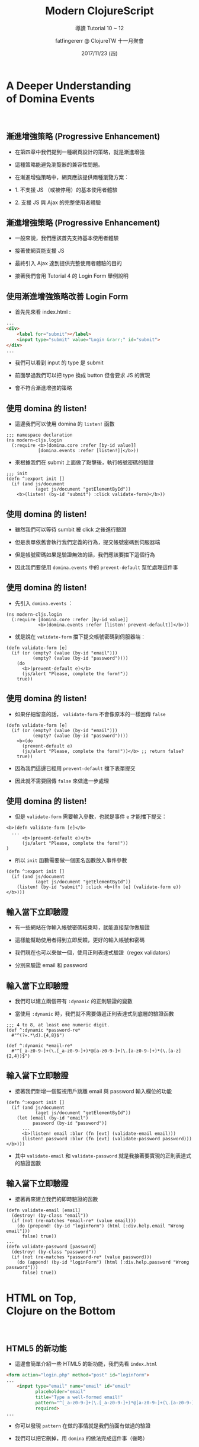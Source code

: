 #+TITLE: Modern ClojureScript
#+SUBTITLE: 導讀 Tutorial 10 ~ 12 
#+DATE: 2017/11/23 (四)
#+AUTHOR: fatfingererr @ ClojureTW 十一月聚會
#+EMAIL: fatifngererr.tw@gmail.com
#+OPTIONS: ':nil *:t -:t ::t <:t H:3 \n:nil ^:t arch:headline
#+OPTIONS: author:t c:nil creator:comment d:(not "LOGBOOK") date:t
#+OPTIONS: e:t email:nil f:t inline:t num:nil p:nil pri:nil stat:t
#+OPTIONS: tags:t tasks:t tex:t timestamp:t toc:nil todo:t |:t

#+DESCRIPTION:
#+EXCLUDE_TAGS: noexport
#+KEYWORDS:
#+LANGUAGE: en
#+SELECT_TAGS: export

#+GOOGLE_PLUS: https://plus.google.com/fatfingererr
# COMPANY: <a href="https://fatfingererr.github.io/">http://fatfingererr.github.io/</a>
#+WWW: https://fatfingererr.github.io
#+GITHUB: http://github.com/fatfingererr
#+TWITTER: fatfingererr

#+FAVICON: images/clojurescript.png
#+ICON: images/clojurescript.png
#+HASHTAG: Modern ClojureScript 10 ~ 12


* A Deeper Understanding　　　　　 of Domina Events
  :PROPERTIES:
  :SLIDE:    segue dark quote
  :ASIDE:    right bottom
  :ARTICLE:  flexbox vleft auto-fadein
  :END:
　
　
** 漸進增強策略 (Progressive Enhancement)

- 在第四章中我們提到一種網頁設計的策略，就是漸進增強


- 這種策略能避免瀏覽器的兼容性問題。


- 在漸進增強策略中，網頁應該提供兩種瀏覽方案：


- 1. 不支援 JS （或被停用）的基本使用者體驗


- 2. 支援 JS 與 Ajax 的完整使用者體驗


** 漸進增強策略 (Progressive Enhancement)

- 一般來說，我們應該首先支持基本使用者體驗


- 接著使網頁能支援 JS


- 最終引入 Ajax 達到提供完整使用者體驗的目的


- 接著我們會用 Tutorial 4 的 Login Form 舉例說明


** 使用漸進增強策略改善 Login Form 

- 首先先來看 index.html :

#+BEGIN_SRC html
...
<div>
    <label for="submit"></label>
    <input type="submit" value="Login &rarr;" id="submit">
</div>
...
#+END_SRC

- 我們可以看到 input 的 type 是 submit


- 前面學過我們可以把 type 換成 button 但會要求 JS 的實現


- 會不符合漸進增強的策略


** 使用 domina 的 listen!

- 這邊我們可以使用 domina 的 =listen!= 函數

#+BEGIN_SRC clojurescript
;;; namespace declaration
(ns modern-cljs.login
  (:require <b>[domina.core :refer [by-id value]]
            [domina.events :refer [listen!]]</b>))
#+END_SRC

- 來根據我們在 submit 上面做了點擊後，執行帳號密碼的驗證

#+BEGIN_SRC clojurescript
;;; init
(defn ^:export init []
  (if (and js/document
           (aget js/document "getElementById"))
    <b>(listen! (by-id "submit") :click validate-form)</b>))
#+END_SRC


** 
:PROPERTIES:
:FILL:     images/listen-1.png
:TITLE:    white
:SLIDE:    white
:END:

** 使用 domina 的 listen!

- 雖然我們可以等待 sumbit 被 click 之後進行驗證


- 但是表單依舊會執行我們定義的行為，提交帳號密碼到伺服器端


- 但是帳號密碼如果是驗證無效的話，我們應該要擋下這個行為


- 因此我們要使用 =domina.events= 中的 =prevent-default= 幫忙處理這件事


** 
:PROPERTIES:
:FILL:     images/prevent-default.png
:TITLE:    white
:SLIDE:    white
:END:


** 使用 domina 的 listen!

- 先引入 =domina.events= ：

#+BEGIN_SRC clojurescript
(ns modern-cljs.login
  (:require [domina.core :refer [by-id value]]
            <b>[domina.events :refer [listen! prevent-default]]</b>))
#+END_SRC

- 就是說在 =validate-form= 擋下提交帳號密碼到伺服器端：

#+BEGIN_SRC clojurescript
(defn validate-form [e]
  (if (or (empty? (value (by-id "email")))
          (empty? (value (by-id "password"))))
    (do 
      <b>(prevent-default e)</b>
      (js/alert "Please, complete the form!"))
    true))
#+END_SRC


** 使用 domina 的 listen!

- 如果仔細留意的話， =validate-form= 不會像原本的一樣回傳 =false=

#+BEGIN_SRC clojurescript
(defn validate-form [e]
  (if (or (empty? (value (by-id "email")))
          (empty? (value (by-id "password"))))
    <b>(do 
      (prevent-default e)
      (js/alert "Please, complete the form!"))</b> ;; return false? 
    true))
#+END_SRC

- 因為我們這邊已經用 =prevent-default= 擋下表單提交


- 因此就不需要回傳 =false= 來做進一步處理


** 使用 domina 的 listen!

- 但是 =validate-form= 需要輸入參數，也就是事件 =e= 才能擋下提交：

#+BEGIN_SRC clojurescript
<b>(defn validate-form [e]</b>
  ...
      <b>(prevent-default e)</b>
      (js/alert "Please, complete the form!"))
)
#+END_SRC

- 所以 =init= 函數需要做一個匿名函數放入事件參數

#+BEGIN_SRC clojurescript
(defn ^:export init []
  (if (and js/document
           (aget js/document "getElementById"))
    (listen! (by-id "submit") :click <b>(fn [e] (validate-form e))</b>)))
#+END_SRC


**  輸入當下立即驗證

- 有一些網站在你輸入帳號密碼結束時，就能直接幫你做驗證


- 這樣能幫助使用者得到立即反饋，更好的輸入帳號和密碼


- 我們現在也可以來做一個，使用正則表達式驗證（regex validators）


- 分別來驗證 email 和 password

** 
:PROPERTIES:
:FILL:     images/validate-email.png
:TITLE:    white
:SLIDE:    white
:END:



**  輸入當下立即驗證

- 我們可以建立兩個帶有 =:dynamic= 的正則驗證的變數


- 當使用 =:dynamic= 時，我們就不需要傳遞正則表達式到底層的驗證函數

#+BEGIN_SRC clojurescript
;;; 4 to 8, at least one numeric digit.
(def ^:dynamic *password-re* 
  #"^(?=.*\d).{4,8}$")

(def ^:dynamic *email-re* 
  #"^[_a-z0-9-]+(\.[_a-z0-9-]+)*@[a-z0-9-]+(\.[a-z0-9-]+)*(\.[a-z]{2,4})$")
#+END_SRC


**  輸入當下立即驗證

- 接著我們新增一個監視用戶跳離 email 與 password 輸入欄位的功能

#+BEGIN_SRC clojurescript
(defn ^:export init []
  (if (and js/document
           (aget js/document "getElementById"))
    (let [email (by-id "email")
          password (by-id "password")]
      ...
      <b>(listen! email :blur (fn [evt] (validate-email email)))
      (listen! password :blur (fn [evt] (validate-password password)))</b>)))
#+END_SRC

- 其中 =validate-email= 和 =validate-password= 就是我接著要實現的正則表達式的驗證函數

**  輸入當下立即驗證

- 接著再來建立我們的即時驗證的函數

#+BEGIN_SRC clojurescript
(defn validate-email [email]
  (destroy! (by-class "email"))
  (if (not (re-matches *email-re* (value email)))
    (do (prepend! (by-id "loginForm") (html [:div.help.email "Wrong email"]))
      false) true))
...
(defn validate-password [password]
  (destroy! (by-class "password"))
  (if (not (re-matches *password-re* (value password)))
    (do (append! (by-id "loginForm") (html [:div.help.password "Wrong password"]))
      false) true))
#+END_SRC


* HTML on Top,　　　　　　　　　 Clojure on the Bottom
  :PROPERTIES:
  :SLIDE:    segue dark quote
  :ASIDE:    right bottom
  :ARTICLE:  flexbox vleft auto-fadein
  :END:
　


** HTML5 的新功能

- 這邊會簡單介紹一些 HTML5 的新功能，我們先看 =index.html=

#+BEGIN_SRC html
<form action="login.php" method="post" id="loginForm">
...
    <input type="email" name="email" id="email"
           placeholder="email"
           title="Type a well-formed email!"
           pattern="^[_a-z0-9-]+(\.[_a-z0-9-]+)*@[a-z0-9-]+(\.[a-z0-9-]+)*(\.[a-z]{2,4})$"
           required>
...
#+END_SRC

- 你可以發現 =pattern= 在做的事情就是我們前面有做過的驗證


- 我們可以把它刪掉，用 =domina= 的做法完成這件事（後略）


** 伺服器端的漸進增強改善

- 我們一直沒有處理伺服器端如何應對表單提交


- 其中在 =core.clj= 應該對 routes 有定義，來處理表單提交的 POST


#+BEGIN_SRC clojure
(ns modern-cljs.core
  (:require <b>[compojure.core :refer [defroutes GET POST]]  ; <- add POST</b>
            [compojure.route :refer [not-found files resources]]))
...
(defroutes handler
  (GET "/" [] "Hello from Compojure!")  ;; for testing only
  (files "/" {:root "target"})          ;; to serve static resources
  <b>(POST "/login" [email password] (authenticate-user email password))  ; <- add POST route</b>
  (resources "/" {:root "target"})      ;; to serve anything else
  (not-found "Page Not Found"))         ;; page not found
#+END_SRC

** 
:PROPERTIES:
:FILL:     images/authenticate-user.png
:TITLE:    white
:SLIDE:    white
:END:


** 伺服器端的漸進增強改善

- 同時我們也要再開一個新檔案 =login.clj= 做和 =login.cljs= 一樣的事


- 讓我們在伺服器端也能驗證帳號密碼，底下只舉例 =authenticate-user= 函數：


#+BEGIN_SRC clojurescript
(defn authenticate-user [email password]
  (if (or (empty? email) (empty? password))
    (str "Please complete the form")
    (if (and (validate-email email)
             (validate-password password))
      (str email " and " password
           " passed the formal validation, but you still have to be authenticated"))))
#+END_SRC


** 伺服器端的漸進增強改善

- 並且把函數新增到 =core.clj= 在伺服器端使用

#+BEGIN_SRC clojurescript
(ns modern-cljs.core
  (:require [compojure.core :refer [defroutes GET POST]]
            [compojure.route :refer [not-found files resources]]
            <b>[modern-cljs.login :refer [authenticate-user]]</b>))
...
#+END_SRC


- 你會很明顯發現 =login.clj= 的程式碼和 =login.cljs= 重複


- 暫且先如此，後面會解決這個問題


** 
:PROPERTIES:
:FILL:     images/clj-and-cljs.png
:TITLE:    white
:SLIDE:    white
:END:





* Don't Repeat Yourself
  :PROPERTIES:
  :SLIDE:    segue dark quote
  :ASIDE:    right bottom
  :ARTICLE:  flexbox vleft auto-fadein
  :END:

Tutorial 12

** DRY 原則

- 前一章我們討論到使用漸進增強策略進行開發


- 最後我們在客戶端和伺服器端都有重複的驗證函數，這樣不行


- 進一步我們要討論如何遵守 [[https://zh.wikipedia.org/zh-tw/一次且仅一次][DRY（Don't Repeat Yourself）原則]]

#+BEGIN_CENTER
#+ATTR_HTML: :width 500px
[[file:images/dry-apply.png]]
#+END_CENTER


** DRY 原則：驗證問題

- 如果把 DRY 原則應用到現在程式碼重複的驗證流程，代表：


- 1. 首先得選擇一個驗證函式庫，能在伺服器端與客戶端驗證資料

 
- 2. 接著定義在伺服器端與客戶端都能驗證的驗證集
 

- 3. 最終，我們測試我們的驗證是正確的


** 選擇驗證函式庫（Validator library）
 
- 如果你找 Clojure 的驗證函式庫會找到很多


- 但是如果在 2012 年找尋 ClojureScript 的驗證函式庫，則只會找到 [[https://github.com/cemerick/valip][Valip]]

#+BEGIN_QUOTE
由於 Clojure 的蓬勃發展，現在（2017）已經有許多 cljs 的驗證函式庫
#+END_QUOTE

- Valip 是 [[https://github.com/weavejester/valip][原本的 Valip]] 的 Fork ，但是也可以在 ClojueScript 中使用


- 在本 Tutorial 中 Valip 就足夠使用，後續就以此函式庫做講解


** Valip 函數庫：validate

- 讓我們開始先研究 =Valip= 函式庫有什麼功能


- 先認識函數 =validate= ：


#+BEGIN_SRC clojurescript
(validate {:key-1 hvalue-1 :key-2 value-2 ... :key-n value-n}
  [key-1 predicate-1 error-1]
  [key-2 predicate-2 error-2]
  ...
  [key-n predicate-n error-n])
#+END_SRC

- 讓我們直接看個範例

** Valip 函數庫：validate

#+BEGIN_SRC clojurescript
(validate {:email "you@yourdomain.com" :password "weak1"}
  [:email present? "Email can't be empty"]
  [:email email-address? "Invalid email format"]
  [:password present? "Password can't be empty"]
  [:password (matches *re-password*) "Invalid password format"])
#+END_SRC

- 在這之中我們驗證 =:email= 與 =:password=


- 對於單一 key 的驗證，可以使用有一個以上的驗證模式


- =present?= 驗證是否存在，也就是是否為空


- =email-address?= 則是透過 =Valip= 函式庫定義驗證是否為 email


** Valip 函數庫：validate

#+BEGIN_SRC clojurescript
(validate {:email "you@yourdomain.com" :password "weak1"}
  [:email present? "Email can't be empty"]
  [:email email-address? "Invalid email format"]
  [:password present? "Password can't be empty"]
  [:password (matches *re-password*) "Invalid password format"])
#+END_SRC

- validate 函數驗證若都通過，則回傳 =nil=


- 只要有其中一個驗證不過，就會回傳錯誤訊息 


- 假如有多個驗證不過，就會回傳多個，都是以 key-value 方式回傳

** 自定義斷言（predicates）與函數

- 如果看完 =valip= 函式庫，你會發現要自定義自己的 predicates 與函數並不困難


- 舉例來說 =present?= 在 =valip= 的 namespace 中很清楚：

#+BEGIN_SRC clojurescript
(defn present?
  [x]
  (not (string/blank? x)))
#+END_SRC

- 驗證函數的特色有兩個：


- 1. 接收單一輸入


- 2. 回傳 true / false


** 自定義斷言（predicates）與函數

- 要特別注意輸入字串是 =nil= 時 ，可能造成 =NullPointerException=


- 舉例如果我們有一個 match 字串的函數，輸入接受字串：

#+BEGIN_SRC clojurescript
(defn matches
  [re]
  (fn [s] (boolean (re-matches re <b>s</b>))))
#+END_SRC

- 而其中的 =s= ，應該寫成 =(str s)= ：

#+BEGIN_SRC clojurescript
(defn matches
  [re]
  (fn [s] (boolean (re-matches re <b>(str s)</b>))))
#+END_SRC


** 自定義斷言（predicates）與函數

- 那麼到底怎麼自定義 predicates 和函數在 valip 中使用呢？


- 使用 =defpredicate= macro，這是 valip 的範例之一：

#+BEGIN_SRC clojurescript
(defpredicate valid-email-domain?
  "Returns true if the domain of the supplied email address has a MX DNS entry."
  [email]
  [email-address?]
  (if-let [domain (second (re-matches #".*@(.*)" email))]
    (boolean (dns-lookup domain "MX"))))
#+END_SRC


** Valip 函數庫的小缺點：過多 java 依賴

- valip 到目前為止沒什麼太大問題，但最大的麻煩是他依賴大量 java 套件


- 可以觀察 namespace 得知：

#+BEGIN_SRC clojure
(ns valip.predicates
  (:require [clojure.string :as string]
            [clj-time.format :as time-format])
  (:import
    <b>[java.net URL MalformedURLException]
    java.util.Hashtable
    javax.naming.NamingException
    javax.naming.directory.InitialDirContext </b>
    [org.apache.commons.validator.routines IntegerValidator
                                           DoubleValidator]))


#+END_SRC


** Valip 函數庫的小缺點：過多 java 依賴

- 這並不讓人吃驚，在 2012 年時 clojurescript 還沒紅（誤）


- 但是現在 cljs 已經是個熱門語言，為什麼 valip 不放棄 java 依賴？


- 唯二的理由：


- 1-1. 原本的 Valip 已經有許多良好的預定義 predicates 和函數


- 1-2. Valip 的函數都受限於 =valip.predicates= 的 namespace


- 2. 從 clojure (JVM) 移植 clojurescript (JSVM) 很容易


** Feature Expression 的處理

- 對於 Clojure 的方言（例如 ClojureScript, ClojureCLR）我們希望語法盡可能一樣


- 只希望在一些平台特定的語法上做一些調整，達到最大的移植彈性


- 因此如何做到這件事，被稱為 Feature Expression 的問題


- 儘管 Valip 已經實現移植功能，但使用上語法仍然要考量如何 portable


** Feature Expression 的處理

- 從 Clojure 1.7.0 開始，關於 Feature Expression 的問題有其他處理方式


- 在本 Tutorial 中我們使用 =boot= 處理，比起其他方法更容易處理移植問題


* 在 boot 中使用 Valip
  :PROPERTIES:
  :SLIDE:    segue dark quote
  :ASIDE:    right bottom
  :ARTICLE:  flexbox vleft auto-fadein
  :END:

** 添加 valip 依賴

- 一如往常地，我們首先在 =build.boot= 中添加 valip 依賴：

#+BEGIN_SRC clojurescript
(set-env!
 ...
 :dependencies '[...
                 [org.clojars.magomimmo/valip "0.4.0-SNAPSHOT"]
                 ])
#+END_SRC

- 此外我們會用到兩個 namespace 為 =valip.core= 與 =valip.predicates= ：

#+BEGIN_SRC clojurescript
(use 'valip.core 'valip.predicates)
#+END_SRC


** 測試 valip.predicates

- 我們可以測試看看 valip 的基本功能：

#+BEGIN_SRC clojurescript
boot.user> (validate <b>{:email "you@yourdomain.com" :password "weak1"}</b>
                     [:email present? "Email can't be empty"]
                     [:email email-address? "Invalid email format"]
                     [:password present? "Password can't be empty"]
                     [:password (matches #"^(?=.*\d).{4,8}$") "Invalid password format"])
nil
#+END_SRC

- 你會發現他回傳 =nil= 也就是全部驗證都 pass


** 測試 valip.predicates

- 接著測試一個無效的案例：

#+BEGIN_SRC clojurescript
boot.user> (validate {:email nil :password nil}
                     [:email present? "Email can't be empty"]
                     [:email email-address? "Invalid email format"]
                     [:password present? "Password can't be empty"]
                     [:password (matches #"^(?=.*\d).{4,8}$") "Invalid password format"])
...
{:email ["Email can't be empty" "Invalid email format"],
 :password ["Password can't be empty" "Invalid password format"]}
#+END_SRC

- 會發現他返回錯誤訊息，分別是以 key-value 方式回傳






* 建立 validators.clj
  :PROPERTIES:
  :SLIDE:    segue dark quote
  :ASIDE:    right bottom
  :ARTICLE:  flexbox vleft auto-fadein
  :END:

** 將 validators 整理為一個 namespace

- 我們可以把前面幾章討論到的驗證集結一處統一編輯，並引入 Valip


- 先在 login 目錄下開個 namespace 並引入 =valip.core= 與 =valip.predicates= ：

#+BEGIN_SRC clojurescript
(ns modern-cljs.login.validators
  (:require [valip.core :refer [validate]]
            [valip.predicates :refer [present? matches email-address?]]))
#+END_SRC

- 要引入 =valip.predicates= 的原因是 valip 提供predicates 的正則表達式


- 我們就不需要自訂驗證的正則表達式了


** 在 login 中引入 validators

- 首先我們引入剛剛寫好的 =validators= 的 namespace


- 現在我們只要在 login 中留下 =authenticate-user= 就可以：

#+BEGIN_SRC clojurescript
(ns modern-cljs.login
  (:require [modern-cljs.login.validators :refer [user-credential-errors]]))

(defn authenticate-user [email password]
  (if (boolean (user-credential-errors email password))
    (str "Please complete the form.")
    (str email " and " password
           " passed the formal validation, but we still have to authenticate you")))
#+END_SRC


* 跨越不可踰越之界限
  :PROPERTIES:
  :SLIDE:    segue dark quote
  :ASIDE:    right bottom
  :ARTICLE:  flexbox vleft auto-fadein
  :END:

（誤）

** Reader Conditionals

- 在 Clojure 1.7.0 中引入了新功能為 Reader Conditionals


- 對於後綴為 =.cljc= 的檔案，會特別進行功能識別（feature condition）


- 在 Reader Conditionals 提供兩個識別方法：在函數前加上 =#?= 和 =#?@= 


- 根據指定的編譯平台，我們能讓具有移植性的函式庫變成 non-portable


- 因為在伺服器端，我們可以使用純 Clojure 與 JVM 因此變成 non-portable 沒有問題


** Reader Conditionals

- 而在 =#?= 後面，可透過 clj, cljs 和 clr 做編譯期（compile-time）的註明，其中：
  1. =:clj= 會被識別為 JVM
  2. =:cljs= 會被識別為 JSVM
  3. =:clr= 會被識別回 Microsoft 的 CLR（也就是 .NET ）


- 假如我們想使用 =valip.predicates= 為 non-portable 的話 ：

#+BEGIN_SRC clojurescript
<b>#? (:clj</b> (defn email-domain-errors [email]
           (validate
            {:email email}
            [:email <b>pred/valid-email-domain? </b> ;; valip.predicates as pred
　　　　　　　　　  "The domain of the email doesn't exist."]))<b>)</b>

#+END_SRC


** Reader Conditionals

- 那如果目前是要在 cljs 中使用，我們就讓他通通用 JSVM 編譯即可


- 不過我們得先把在 clj/cljs 中共用的 namespace ，放到資料夾 =cljc= 中


- 因此剛建立的 validators.clj 應該要放到 =cljc= 目錄下並改名為 =cljc= 後綴


- 並且我們要更新 =build.boot= 檔案，並重新啟動 =boot= ：

#+BEGIN_SRC clojurescript
(set-env!
 :source-paths #{"src/clj" "src/cljs" "src/cljc"}
 ...
 )
#+END_SRC

** 在 boot 中開啟 bREPL

- 現在我們可以在 boot 中開啟 bREPL 使用我們自定的函數 ：

#+BEGIN_SRC clojurescript
boot.user=> (start-repl)
...
cljs.user> (require '[modern-cljs.login.validators :refer [user-credential-errors]])
nil
#+END_SRC

- 我們可以嘗試使用定義的函數來驗證看看：

#+BEGIN_SRC clojurescript
cljs.user> (user-credential-errors nil nil)
{:email ["Email can't be empty." "The provided email is invalid."],
 :password ["Password can't be empty." "The provided password is invalid"]}
cljs.user> (user-credential-errors "me@me.com" "weak1")
nil
#+END_SRC

** 修改 login.cljs

- 在 REPL 中看起來沒問題，我們把 validators 加入 login 中，並 refer 驗證函數：

#+BEGIN_SRC clojurescript
(ns modern-cljs.login
  (:require [domina.core :refer [append!
                                 by-class
                                 by-id
                                 destroy!
                                 prepend!
                                 value
                                 attr]]
            [domina.events :refer [listen! prevent-default]]
            [hiccups.runtime]
            <b>[modern-cljs.login.validators :refer [user-credential-errors]]</b>)
  (:require-macros [hiccups.core :refer [html]]))
#+END_SRC

** 修改 login.cljs

- 要修改的地方很少，只要把驗證 email 地方加入函數：

#+BEGIN_SRC clojurescript
(defn validate-email [email]
  (destroy! (by-class "email"))
  (if-let [errors (:email <b>(user-credential-errors (value email) nil)</b>)]
    (do
      (prepend! (by-id "loginForm") (html [:div.help.email (first errors)]))
      false)
    true))
#+END_SRC

- 留意這邊我們只有驗證 email 所以密碼部分是留 =nil= ，回傳的錯誤也只收 =:email=

** 修改 login.cljs

- 依此類推，可以依序修改 =validate-password= , =validate-form= 以及 =init=


- 留意修改 =init= 時，由於他會直接編譯到 =index.html= 中引用的 js ，所以需要手動重新整理頁面


- 現在我們只剩下在 html 部分有重複 validate 到，不遵守 DRY 原則


- 因此我們後續可以到 html 中把他移除掉


** 建立伺服器端的 validator

- 我們可以透過 shoreleave 來幫助我們把 validator 放到 remotes 的 namespace

#+BEGIN_SRC clojurescript
(ns modern-cljs.remotes
  (:require [modern-cljs.core :refer [handler]]
            [compojure.handler :refer [site]]
            [shoreleave.middleware.rpc :refer [defremote wrap-rpc]]
            <b>[modern-cljs.login.validators :as v]</b>))
...
(defremote email-domain-errors [email]
  <b>(v/email-domain-errors email)</b>)
#+END_SRC

- 特別留意這邊不是用 =:refer= 而是 =:as= 因為在伺服器端以及 remote 保持同樣的名字


** 使用 remotized 的 validator

- 最後一部就是可以把全部東西通通放在 login 中，而命名空間會包含：

#+BEGIN_SRC clojurescript
(ns modern-cljs.login
  (:require-macros [hiccups.core :refer [html]]
                   <b>[shoreleave.remotes.macros :as shore-macros]</b>)
  (:require [domina.core :refer [by-id by-class value 
                                 append! prepend! destroy! attr log]]
            ...
            <b>[modern-cljs.login.validators :refer [user-credential-errors]]
            [shoreleave.remotes.http-rpc :refer [remote-callback]]</b>))
#+END_SRC


** 使用 remotized 的 validator

- 我們接著看在伺服器端的驗證：

#+BEGIN_SRC clojurescript
(defn validate-email-domain [email]
  (remote-callback :email-domain-errors
                   [email]
                   #(if %
                      (do
                        (prepend! (by-id "loginForm")
                                  (html [:div.help.email
                                         "The email domain doesn't exist."]))
                        false)
                      true)))
#+END_SRC

- 接著就可以打開頁面實際手動測試，到此就大功告成了
